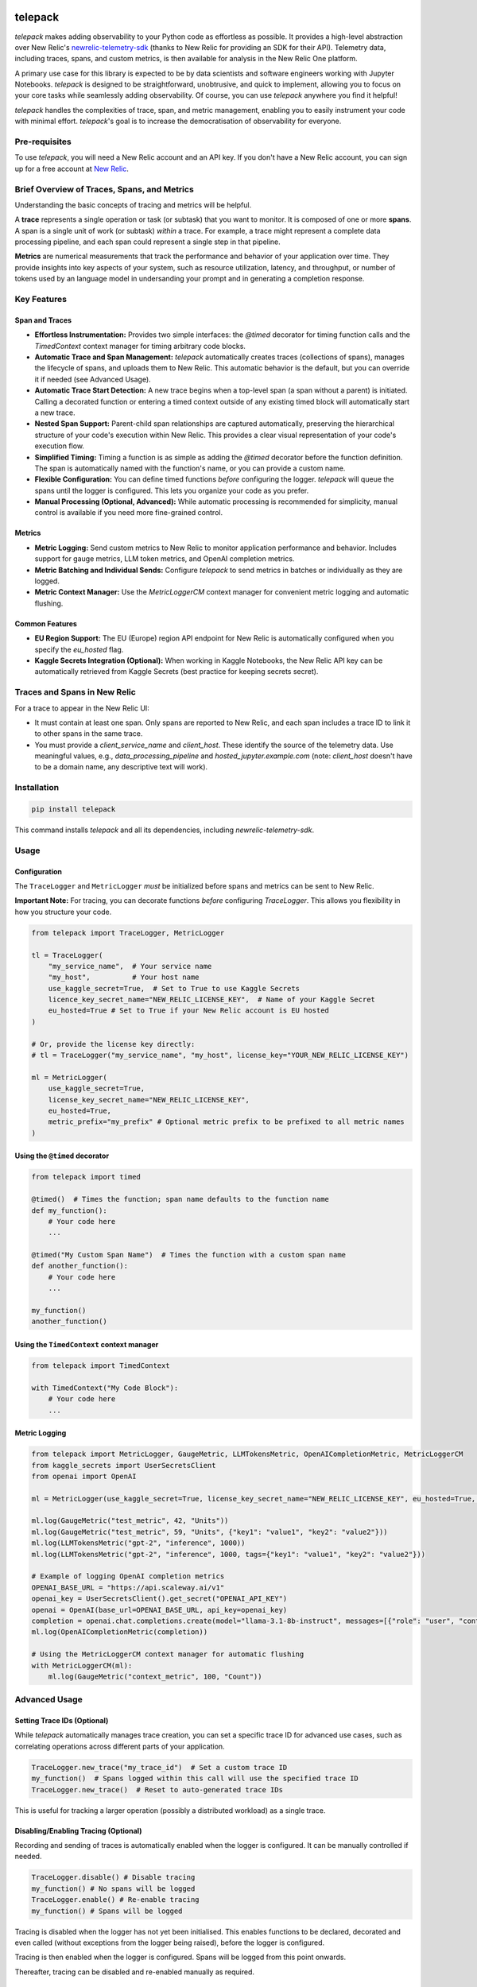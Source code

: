 |header|

.. |header| image:: https://github.com/koales/telepack/raw/main/img/telepack.png
    
telepack
========

`telepack` makes adding observability to your Python code as effortless as possible. It provides a high-level abstraction over New Relic's `newrelic-telemetry-sdk <https://pypi.org/project/newrelic-telemetry-sdk/>`_ (thanks to New Relic for providing an SDK for their API). Telemetry data, including traces, spans, and custom metrics, is then available for analysis in the New Relic One platform.

A primary use case for this library is expected to be by data scientists and software engineers working with Jupyter Notebooks.  `telepack` is designed to be straightforward, unobtrusive, and quick to implement, allowing you to focus on your core tasks while seamlessly adding observability.  Of course, you can use `telepack` anywhere you find it helpful!

`telepack` handles the complexities of trace, span, and metric management, enabling you to easily instrument your code with minimal effort. `telepack`'s goal is to increase the democratisation of observability for everyone.

Pre-requisites
--------------

To use `telepack`, you will need a New Relic account and an API key. If you don't have a New Relic account, you can sign up for a free account at `New Relic <https://newrelic.com/>`_.

Brief Overview of Traces, Spans, and Metrics
--------------------------------------------

Understanding the basic concepts of tracing and metrics will be helpful.

A **trace** represents a single operation or task (or subtask) that you want to monitor. It is composed of one or more **spans**. A span is a single unit of work (or subtask) *within* a trace.  For example, a trace might represent a complete data processing pipeline, and each span could represent a single step in that pipeline.

**Metrics** are numerical measurements that track the performance and behavior of your application over time. They provide insights into key aspects of your system, such as resource utilization, latency, and throughput, or number of tokens used by an language model in undersanding your prompt and in generating a completion response.

Key Features
------------

Span and Traces
~~~~~~~~~~~~~~~

* **Effortless Instrumentation:** Provides two simple interfaces: the `@timed` decorator for timing function calls and the `TimedContext` context manager for timing arbitrary code blocks.
* **Automatic Trace and Span Management:** `telepack` automatically creates traces (collections of spans), manages the lifecycle of spans, and uploads them to New Relic. This automatic behavior is the default, but you can override it if needed (see Advanced Usage).
* **Automatic Trace Start Detection:** A new trace begins when a top-level span (a span without a parent) is initiated. Calling a decorated function or entering a timed context outside of any existing timed block will automatically start a new trace.
* **Nested Span Support:** Parent-child span relationships are captured automatically, preserving the hierarchical structure of your code's execution within New Relic. This provides a clear visual representation of your code's execution flow.
* **Simplified Timing:** Timing a function is as simple as adding the `@timed` decorator before the function definition. The span is automatically named with the function's name, or you can provide a custom name.
* **Flexible Configuration:** You can define timed functions *before* configuring the logger. `telepack` will queue the spans until the logger is configured. This lets you organize your code as you prefer.
* **Manual Processing (Optional, Advanced):** While automatic processing is recommended for simplicity, manual control is available if you need more fine-grained control.

Metrics
~~~~~~~

* **Metric Logging:** Send custom metrics to New Relic to monitor application performance and behavior. Includes support for gauge metrics, LLM token metrics, and OpenAI completion metrics.
* **Metric Batching and Individual Sends:** Configure `telepack` to send metrics in batches or individually as they are logged.
* **Metric Context Manager:** Use the `MetricLoggerCM` context manager for convenient metric logging and automatic flushing.

Common Features
~~~~~~~~~~~~~~~

* **EU Region Support:** The EU (Europe) region API endpoint for New Relic is automatically configured when you specify the `eu_hosted` flag.
* **Kaggle Secrets Integration (Optional):** When working in Kaggle Notebooks, the New Relic API key can be automatically retrieved from Kaggle Secrets (best practice for keeping secrets secret).

Traces and Spans in New Relic
-----------------------------

For a trace to appear in the New Relic UI:

* It must contain at least one span. Only spans are reported to New Relic, and each span includes a trace ID to link it to other spans in the same trace.
* You must provide a `client_service_name` and `client_host`. These identify the source of the telemetry data. Use meaningful values, e.g., `data_processing_pipeline` and `hosted_jupyter.example.com` (note: `client_host` doesn't have to be a domain name, any descriptive text will work).

Installation
------------

.. code-block:: bash

    pip install telepack

This command installs `telepack` and all its dependencies, including `newrelic-telemetry-sdk`.

Usage
-----

Configuration
~~~~~~~~~~~~~

The ``TraceLogger`` and ``MetricLogger`` *must* be initialized before spans and metrics can be sent to New Relic.

**Important Note:** For tracing, you can decorate functions *before* configuring `TraceLogger`. This allows you flexibility in how you structure your code.

.. code-block:: python

    from telepack import TraceLogger, MetricLogger

    tl = TraceLogger(
        "my_service_name",  # Your service name
        "my_host",          # Your host name
        use_kaggle_secret=True,  # Set to True to use Kaggle Secrets
        licence_key_secret_name="NEW_RELIC_LICENSE_KEY",  # Name of your Kaggle Secret
        eu_hosted=True # Set to True if your New Relic account is EU hosted
    )

    # Or, provide the license key directly:
    # tl = TraceLogger("my_service_name", "my_host", license_key="YOUR_NEW_RELIC_LICENSE_KEY")

    ml = MetricLogger(
        use_kaggle_secret=True,
        license_key_secret_name="NEW_RELIC_LICENSE_KEY",
        eu_hosted=True,
        metric_prefix="my_prefix" # Optional metric prefix to be prefixed to all metric names
    )

Using the ``@timed`` decorator
~~~~~~~~~~~~~~~~~~~~~~~~~~~~~~

.. code-block:: python

    from telepack import timed

    @timed()  # Times the function; span name defaults to the function name
    def my_function():
        # Your code here
        ...

    @timed("My Custom Span Name")  # Times the function with a custom span name
    def another_function():
        # Your code here
        ...

    my_function()
    another_function()

Using the ``TimedContext`` context manager
~~~~~~~~~~~~~~~~~~~~~~~~~~~~~~~~~~~~~~~~~~

.. code-block:: python

    from telepack import TimedContext

    with TimedContext("My Code Block"):
        # Your code here
        ...

Metric Logging
~~~~~~~~~~~~~~

.. code-block:: python

    from telepack import MetricLogger, GaugeMetric, LLMTokensMetric, OpenAICompletionMetric, MetricLoggerCM
    from kaggle_secrets import UserSecretsClient
    from openai import OpenAI

    ml = MetricLogger(use_kaggle_secret=True, license_key_secret_name="NEW_RELIC_LICENSE_KEY", eu_hosted=True, metric_prefix="example")

    ml.log(GaugeMetric("test_metric", 42, "Units"))
    ml.log(GaugeMetric("test_metric", 59, "Units", {"key1": "value1", "key2": "value2"}))
    ml.log(LLMTokensMetric("gpt-2", "inference", 1000))
    ml.log(LLMTokensMetric("gpt-2", "inference", 1000, tags={"key1": "value1", "key2": "value2"}))

    # Example of logging OpenAI completion metrics
    OPENAI_BASE_URL = "https://api.scaleway.ai/v1"
    openai_key = UserSecretsClient().get_secret("OPENAI_API_KEY")
    openai = OpenAI(base_url=OPENAI_BASE_URL, api_key=openai_key)
    completion = openai.chat.completions.create(model="llama-3.1-8b-instruct", messages=[{"role": "user", "content": "Hello"}])
    ml.log(OpenAICompletionMetric(completion))

    # Using the MetricLoggerCM context manager for automatic flushing
    with MetricLoggerCM(ml):
        ml.log(GaugeMetric("context_metric", 100, "Count"))

Advanced Usage
--------------

Setting Trace IDs (Optional)
~~~~~~~~~~~~~~~~~~~~~~~~~~~~

While `telepack` automatically manages trace creation, you can set a specific trace ID for advanced use cases, such as correlating operations across different parts of your application.

.. code-block:: python

   TraceLogger.new_trace("my_trace_id")  # Set a custom trace ID
   my_function()  # Spans logged within this call will use the specified trace ID
   TraceLogger.new_trace()  # Reset to auto-generated trace IDs

This is useful for tracking a larger operation (possibly a distributed workload) as a single trace.

Disabling/Enabling Tracing (Optional)
~~~~~~~~~~~~~~~~~~~~~~~~~~~~~~~~~~~~~

Recording and sending of traces is automatically enabled when the logger is configured. It can be manually controlled if needed.

.. code-block:: python
   
   TraceLogger.disable() # Disable tracing
   my_function() # No spans will be logged
   TraceLogger.enable() # Re-enable tracing
   my_function() # Spans will be logged

Tracing is disabled when the logger has not yet been initialised. This enables functions to be declared, decorated and even called (without exceptions from the logger being raised), before the logger is configured.

Tracing is then enabled when the logger is configured. Spans will be logged from this point onwards.

Thereafter, tracing can be disabled and re-enabled manually as required.

Batched or Individual Span Uploads (Optional)
~~~~~~~~~~~~~~~~~~~~~~~~~~~~~~~~~~~~~~~~~~~~~

By default, spans are collected and uploaded to New Relic in batches. You can configure `telepack` to send spans one at a time, as they complete.

.. code-block:: python

   from telepack import TraceLogger

   tl = TraceLogger(
           "my_service_name",  # Your service name
           "my_host",        # Your host name
           license_key="YOUR_NEW_RELIC_LICENSE_KEY",  # Your New Relic API key
           batch_send=False   # Set to False to send spans individually
           )

   @timed()
   def my_function():
       # Your code here
       ...

   my_function()  # Span will be sent immediately (and will be its own trace)

Manual Flushing of Spans (Optional)
~~~~~~~~~~~~~~~~~~~~~~~~~~~~~~~~~~~

By default (in batch mode), spans are sent to New Relic when a trace completes. You can disable automatic flushing and flush spans manually.

.. code-block:: python

   from telepack import TraceLogger

   tl = TraceLogger(
           "my_service_name",  # Your service name
           "my_host",        # Your host name
           license_key="YOUR_NEW_RELIC_LICENSE_KEY",  # Your New Relic API key
           auto_flush=False   # Set to False to disable automatic flushing
           )

   @timed()
   def my_function():
       # Your code here
       ...

   my_function()  # Span will be cached locally

   TraceLogger.flush()  # Manually send the cached spans

Example
-------

.. code-block:: python

    from telepack import TraceLogger, timed, TimedContext, MetricLogger, GaugeMetric, LLMTokensMetric, OpenAICompletionMetric, MetricLoggerCM
    import time
    from kaggle_secrets import UserSecretsClient
    from openai import OpenAI

    @timed()
    def task_one():
        time.sleep(0.5)
        with TimedContext("Subtask"):
            time.sleep(0.2)
        time.sleep(0.3)

    @timed("Task Two")
    def task_two():
        time.sleep(1)

    tl = TraceLogger(
        "my_service_name",  # Your service name
        "my_host",          # Your host name
        license_key="YOUR_NEW_RELIC_LICENSE_KEY",  # Set to your New Relic API license key
    )

    task_one()
    task_two()

    ml = MetricLogger(use_kaggle_secret=True, license_key_secret_name="NEW_RELIC_LICENSE_KEY", eu_hosted=True, metric_prefix="example")

    ml.log(GaugeMetric("test_metric", 42, "Units"))
    ml.log(GaugeMetric("test_metric", 59, "Units", {"key1": "value1", "key2": "value2"}))
    ml.log(LLMTokensMetric("gpt-2", "inference", 1000))
    ml.log(LLMTokensMetric("gpt-2", "inference", 1000, tags={"key1": "value1", "key2": "value2"}))

    # Example of logging OpenAI completion metrics
    OPENAI_BASE_URL = "https://api.scaleway.ai/v1"
    openai_key = UserSecretsClient().get_secret("OPENAI_API_KEY")
    openai = OpenAI(base_url=OPENAI_BASE_URL, api_key=openai_key)
    completion = openai.chat.completions.create(model="llama-3.1-8b-instruct", messages=[{"role": "user", "content": "Hello"}])
    ml.log(OpenAICompletionMetric(completion))

    # Using the MetricLoggerCM context manager for automatic flushing
    with MetricLoggerCM(ml):
        ml.log(GaugeMetric("context_metric", 100, "Count"))
